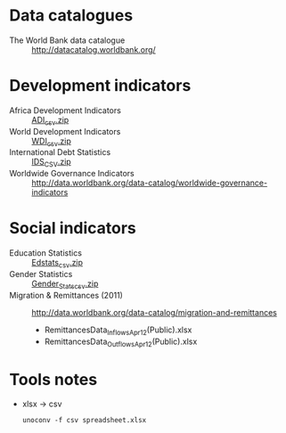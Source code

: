 * Data catalogues
- The World Bank data catalogue :: http://datacatalog.worldbank.org/

* Development indicators
- Africa Development Indicators :: [[http://data.worldbank.org/data-catalog/africa-development-indicators][ADI_csv.zip]]
- World Development Indicators :: [[http://data.worldbank.org/data-catalog/world-development-indicators][WDI_csv.zip]]
- International Debt Statistics :: [[http://data.worldbank.org/data-catalog/international-debt-statistics][IDS_CSV.zip]]
- Worldwide Governance Indicators :: http://data.worldbank.org/data-catalog/worldwide-governance-indicators

* Social indicators
- Education Statistics :: [[http://data.worldbank.org/data-catalog/ed-stats][Edstats_csv.zip]]
- Gender Statistics :: [[http://data.worldbank.org/data-catalog/gender-statistics][Gender_Stats_csv.zip]]
- Migration & Remittances (2011) :: http://data.worldbank.org/data-catalog/migration-and-remittances
  - RemittancesData_Inflows_Apr12(Public).xlsx
  - RemittancesData_Outflows_Apr12(Public).xlsx

* Tools notes
- xlsx → csv
  : unoconv -f csv spreadsheet.xlsx
